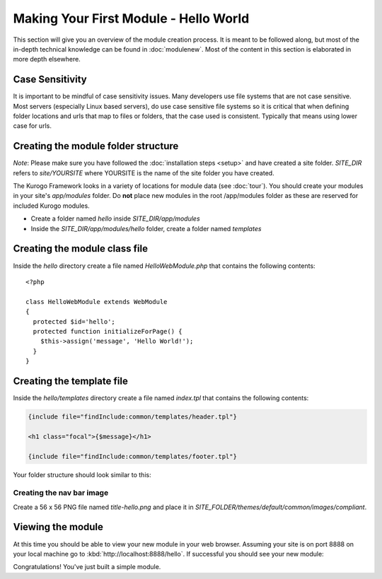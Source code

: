 ######################################
Making Your First Module - Hello World
######################################

This section will give you an overview of the module creation process. It is meant to be followed 
along, but most of the in-depth technical knowledge can be found in :doc:`modulenew`. Most of the 
content in this section is elaborated in more depth elsewhere.

================
Case Sensitivity
================

It is important to be mindful of case sensitivity issues. Many developers use file systems that are 
not case sensitive. Most servers (especially Linux based servers), do use case sensitive file systems 
so it is critical that when defining folder locations and urls that map to files or folders,
that the case used is consistent. Typically that means using lower case for urls.

====================================
Creating the module folder structure
====================================

*Note*: Please make sure you have followed the :doc:`installation steps <setup>` and have created
a site folder. *SITE_DIR* refers to *site/YOURSITE* where YOURSITE is the name of the site folder
you have created. 

The Kurogo Framework looks in a variety of locations for module data (see :doc:`tour`). You should
create your modules in your site's *app/modules* folder. Do **not** place new modules in the root
/app/modules folder as these are reserved for included Kurogo modules.

* Create a folder named *hello* inside *SITE_DIR/app/modules*
* Inside the *SITE_DIR/app/modules/hello* folder, create a folder named *templates*

==============================
Creating the module class file
==============================
   
Inside the *hello* directory create a file named *HelloWebModule.php* that contains the following contents::

    <?php
    
    class HelloWebModule extends WebModule
    {
      protected $id='hello';
      protected function initializeForPage() {
        $this->assign('message', 'Hello World!');
      }
    }

==========================
Creating the template file
==========================

Inside the *hello/templates* directory create a file named *index.tpl* that contains the following contents:

.. code-block:: html

      {include file="findInclude:common/templates/header.tpl"}
    
      <h1 class="focal">{$message}</h1>
    
      {include file="findInclude:common/templates/footer.tpl"}

Your folder structure should look similar to this:

.. image:: images/helloworld_files.png

--------------------------
Creating the nav bar image
--------------------------

Create a 56 x 56 PNG file named *title-hello.png* and place it in *SITE_FOLDER/themes/default/common/images/compliant*.

==================
Viewing the module
==================

At this time you should be able to view your new module in your web browser. Assuming your site is on port 8888
on your local machine go to :kbd:`http://localhost:8888/hello`. If successful you should see your new module:

.. image:: images/helloworld_view.png

Congratulations! You've just built a simple module.

